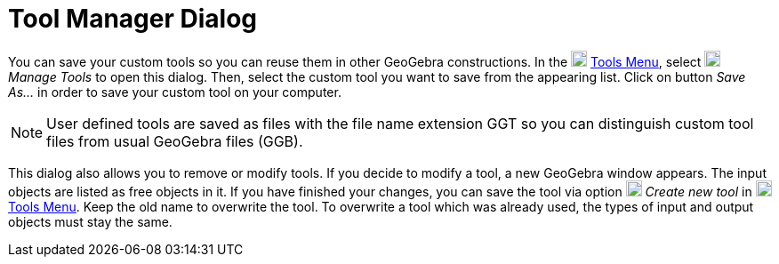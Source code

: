 = Tool Manager Dialog

You can save your custom tools so you can reuse them in other GeoGebra constructions. In the
image:18px-Menu-tools.svg.png[Menu-tools.svg,width=18,height=18] xref:/Tools_Menu.adoc[Tools Menu], select
image:18px-Menu-tools.svg.png[Menu-tools.svg,width=18,height=18] _Manage Tools_ to open this dialog. Then, select the
custom tool you want to save from the appearing list. Click on button _Save As…_ in order to save your custom tool on
your computer.

[NOTE]
====

User defined tools are saved as files with the file name extension GGT so you can distinguish custom tool files from
usual GeoGebra files (GGB).

====

This dialog also allows you to remove or modify tools. If you decide to modify a tool, a new GeoGebra window appears.
The input objects are listed as free objects in it. If you have finished your changes, you can save the tool via option
image:18px-Menu-tools-new.svg.png[Menu-tools-new.svg,width=18,height=18] _Create new tool_ in
image:18px-Menu-tools.svg.png[Menu-tools.svg,width=18,height=18] xref:/Tools_Menu.adoc[Tools Menu]. Keep the old name to
overwrite the tool. To overwrite a tool which was already used, the types of input and output objects must stay the
same.
